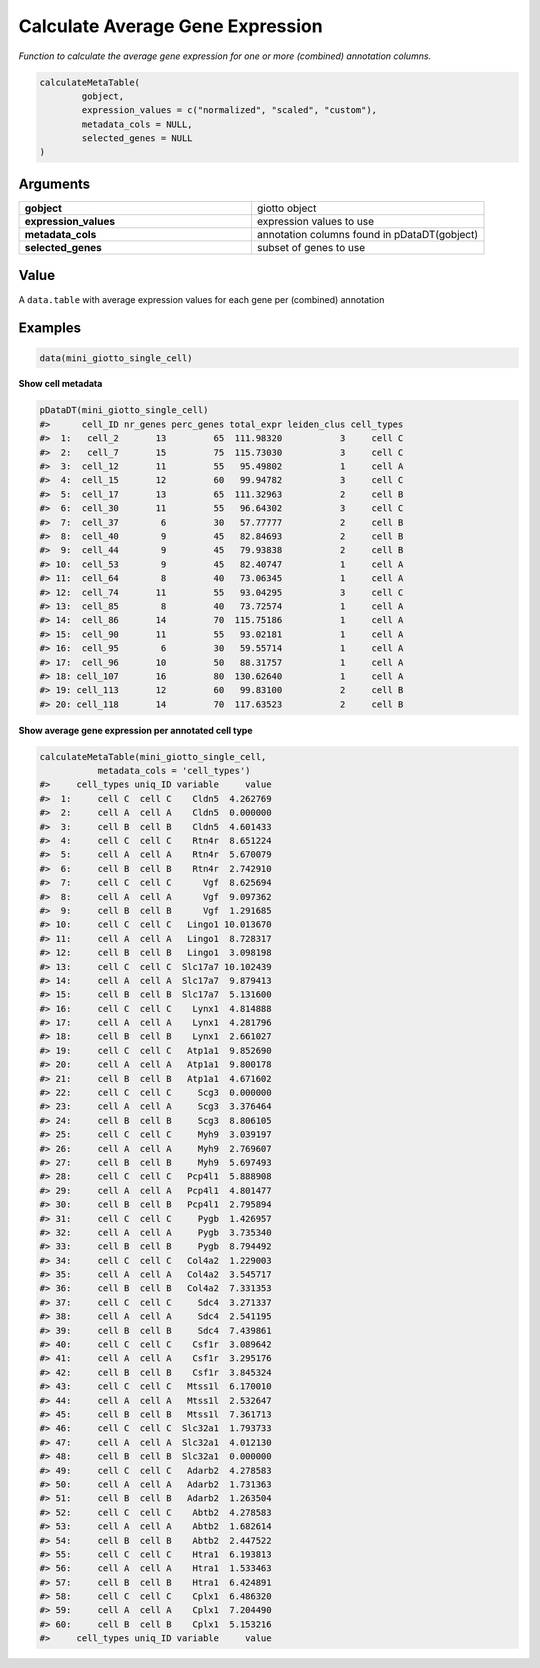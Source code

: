 .. _calculateMetaTable: 

####################################
Calculate Average Gene Expression 
####################################

.. describe:: calculateMetaTable()

*Function to calculate the average gene expression for one or more (combined) annotation columns.*

.. code-block::

	calculateMetaTable(
  		gobject,
  		expression_values = c("normalized", "scaled", "custom"),
  		metadata_cols = NULL,
  		selected_genes = NULL
	)

**********************
Arguments
**********************

.. list-table::
	:widths: 100 100 
	:header-rows: 0 

	* - **gobject**	
	  - giotto object
	* - **expression_values**	
	  - expression values to use
	* - **metadata_cols**	
	  - annotation columns found in pDataDT(gobject)
	* - **selected_genes**	
	  - subset of genes to use

******************
Value 
******************

A ``data.table`` with average expression values for each gene per (combined) annotation

*******************
Examples
*******************

.. code-block::

	data(mini_giotto_single_cell)

**Show cell metadata**

..  code-block::

	pDataDT(mini_giotto_single_cell)
	#>      cell_ID nr_genes perc_genes total_expr leiden_clus cell_types
	#>  1:   cell_2       13         65  111.98320           3     cell C
	#>  2:   cell_7       15         75  115.73030           3     cell C
	#>  3:  cell_12       11         55   95.49802           1     cell A
	#>  4:  cell_15       12         60   99.94782           3     cell C
	#>  5:  cell_17       13         65  111.32963           2     cell B
	#>  6:  cell_30       11         55   96.64302           3     cell C
	#>  7:  cell_37        6         30   57.77777           2     cell B
	#>  8:  cell_40        9         45   82.84693           2     cell B
	#>  9:  cell_44        9         45   79.93838           2     cell B
	#> 10:  cell_53        9         45   82.40747           1     cell A
	#> 11:  cell_64        8         40   73.06345           1     cell A
	#> 12:  cell_74       11         55   93.04295           3     cell C
	#> 13:  cell_85        8         40   73.72574           1     cell A
	#> 14:  cell_86       14         70  115.75186           1     cell A
	#> 15:  cell_90       11         55   93.02181           1     cell A
	#> 16:  cell_95        6         30   59.55714           1     cell A
	#> 17:  cell_96       10         50   88.31757           1     cell A
	#> 18: cell_107       16         80  130.62640           1     cell A
	#> 19: cell_113       12         60   99.83100           2     cell B
	#> 20: cell_118       14         70  117.63523           2     cell B

**Show average gene expression per annotated cell type** 

.. code-block::

	calculateMetaTable(mini_giotto_single_cell,
                   metadata_cols = 'cell_types')
	#>     cell_types uniq_ID variable     value
	#>  1:     cell C  cell C    Cldn5  4.262769
	#>  2:     cell A  cell A    Cldn5  0.000000
	#>  3:     cell B  cell B    Cldn5  4.601433
	#>  4:     cell C  cell C    Rtn4r  8.651224
	#>  5:     cell A  cell A    Rtn4r  5.670079
	#>  6:     cell B  cell B    Rtn4r  2.742910
	#>  7:     cell C  cell C      Vgf  8.625694
	#>  8:     cell A  cell A      Vgf  9.097362
	#>  9:     cell B  cell B      Vgf  1.291685
	#> 10:     cell C  cell C   Lingo1 10.013670
	#> 11:     cell A  cell A   Lingo1  8.728317
	#> 12:     cell B  cell B   Lingo1  3.098198
	#> 13:     cell C  cell C  Slc17a7 10.102439
	#> 14:     cell A  cell A  Slc17a7  9.879413
	#> 15:     cell B  cell B  Slc17a7  5.131600
	#> 16:     cell C  cell C    Lynx1  4.814888
	#> 17:     cell A  cell A    Lynx1  4.281796
	#> 18:     cell B  cell B    Lynx1  2.661027
	#> 19:     cell C  cell C   Atp1a1  9.852690
	#> 20:     cell A  cell A   Atp1a1  9.800178
	#> 21:     cell B  cell B   Atp1a1  4.671602
	#> 22:     cell C  cell C     Scg3  0.000000
	#> 23:     cell A  cell A     Scg3  3.376464
	#> 24:     cell B  cell B     Scg3  8.806105
	#> 25:     cell C  cell C     Myh9  3.039197
	#> 26:     cell A  cell A     Myh9  2.769607
	#> 27:     cell B  cell B     Myh9  5.697493
	#> 28:     cell C  cell C   Pcp4l1  5.888908
	#> 29:     cell A  cell A   Pcp4l1  4.801477
	#> 30:     cell B  cell B   Pcp4l1  2.795894
	#> 31:     cell C  cell C     Pygb  1.426957
	#> 32:     cell A  cell A     Pygb  3.735340
	#> 33:     cell B  cell B     Pygb  8.794492
	#> 34:     cell C  cell C   Col4a2  1.229003
	#> 35:     cell A  cell A   Col4a2  3.545717
	#> 36:     cell B  cell B   Col4a2  7.331353
	#> 37:     cell C  cell C     Sdc4  3.271337
	#> 38:     cell A  cell A     Sdc4  2.541195
	#> 39:     cell B  cell B     Sdc4  7.439861
	#> 40:     cell C  cell C    Csf1r  3.089642
	#> 41:     cell A  cell A    Csf1r  3.295176
	#> 42:     cell B  cell B    Csf1r  3.845324
	#> 43:     cell C  cell C   Mtss1l  6.170010
	#> 44:     cell A  cell A   Mtss1l  2.532647
	#> 45:     cell B  cell B   Mtss1l  7.361713
	#> 46:     cell C  cell C  Slc32a1  1.793733
	#> 47:     cell A  cell A  Slc32a1  4.012130
	#> 48:     cell B  cell B  Slc32a1  0.000000
	#> 49:     cell C  cell C   Adarb2  4.278583
	#> 50:     cell A  cell A   Adarb2  1.731363
	#> 51:     cell B  cell B   Adarb2  1.263504
	#> 52:     cell C  cell C    Abtb2  4.278583
	#> 53:     cell A  cell A    Abtb2  1.682614
	#> 54:     cell B  cell B    Abtb2  2.447522
	#> 55:     cell C  cell C    Htra1  6.193813
	#> 56:     cell A  cell A    Htra1  1.533463
	#> 57:     cell B  cell B    Htra1  6.424891
	#> 58:     cell C  cell C    Cplx1  6.486320
	#> 59:     cell A  cell A    Cplx1  7.204490
	#> 60:     cell B  cell B    Cplx1  5.153216
	#>     cell_types uniq_ID variable     value


